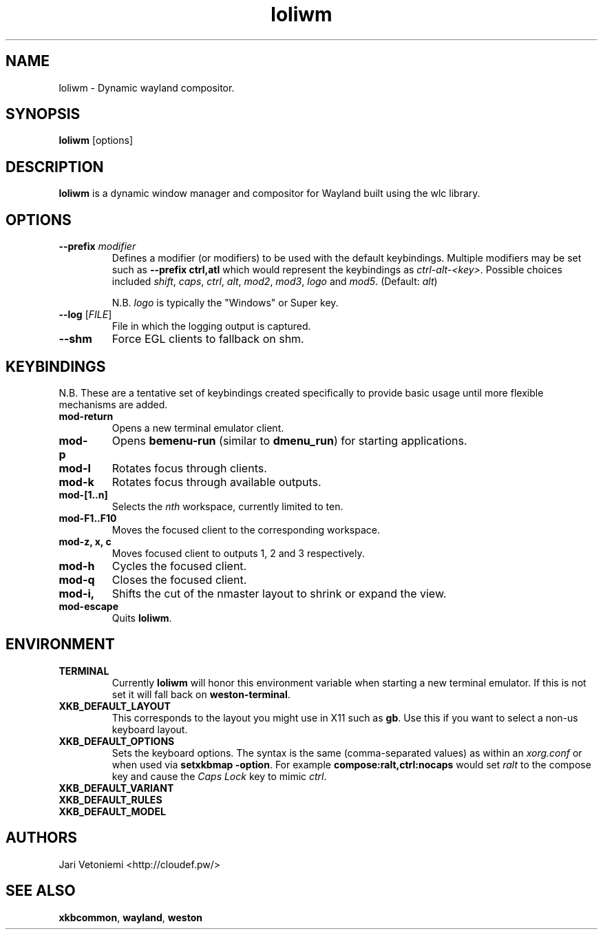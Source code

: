 .TH loliwm 1 "October 25" loliwm
.SH NAME
loliwm \- Dynamic wayland compositor.
.SH SYNOPSIS
\fBloliwm\fP [options]
.SH DESCRIPTION
\fBloliwm\fP is a dynamic window manager and compositor for Wayland built using
the wlc library.
.SH OPTIONS
.IP "\fB\-\-prefix\fR \fImodifier\fR
Defines a modifier (or modifiers) to be used with the default keybindings.
Multiple modifiers may be set such as \%\fB--prefix ctrl,atl\fR which would
represent the keybindings as \%\fIctrl-alt-<key>\fR. Possible choices included
\fIshift\fR,
\fIcaps\fR,
\fIctrl\fR,
\fIalt\fR,
\fImod2\fR,
\fImod3\fR,
\fIlogo\fR and
\fImod5\fR. (Default: \fIalt\fR)

N.B. \fIlogo\fR is typically the "Windows" or Super key.
.IP "\fB\-\-log\fR [\fIFILE\fR]"
File in which the logging output is captured.
.IP \fB\-\-shm\fR
Force EGL clients to fallback on shm.
.SH KEYBINDINGS
N.B. These are a tentative set of keybindings created specifically to provide
basic usage until more flexible mechanisms are added.
.IP \fBmod\-return\fR
Opens a new terminal emulator client.
.IP \fBmod-p\fR
Opens \fBbemenu-run\fR (similar to \fBdmenu_run\fR) for starting applications.
.IP \fBmod\-l\fR
Rotates focus through clients.
.IP \fBmod\-k\fR
Rotates focus through available outputs.
.IP \fBmod\-[1..n]\fR
Selects the \fInth\fP workspace, currently limited to ten.
.IP \fBmod\-F1..F10\fR
Moves the focused client to the corresponding workspace.
.IP "\fBmod-z, x, c\fR"
Moves focused client to outputs 1, 2 and 3 respectively.
.IP \fBmod-h\fR
Cycles the focused client.
.IP \fBmod-q\fR
Closes the focused client.
.IP \fBmod-i, o\fR
Shifts the cut of the nmaster layout to shrink or expand the view.
.IP \fBmod-escape\fR
Quits \fBloliwm\fR.
.SH ENVIRONMENT
.IP \fBTERMINAL\fR
Currently \fBloliwm\fR will honor this environment variable when starting a new
terminal emulator. If this is not set it will fall back on \fBweston-terminal\fR.
.IP \fBXKB_DEFAULT_LAYOUT\fR
This corresponds to the layout you might use in X11 such as \fBgb\fR.  Use this
if you want to select a non-us keyboard layout.
.IP \fBXKB_DEFAULT_OPTIONS\fR
Sets the keyboard options. The syntax is the same (comma-separated values) as
within an \fIxorg.conf\fR or when used via \%\fBsetxkbmap -option\fR.
For example \%\fBcompose:ralt,ctrl:nocaps\fR would set \fIralt\fR to the compose
key and cause the \fICaps Lock\fR key to mimic \fIctrl\fR.
.IP \fBXKB_DEFAULT_VARIANT\fR
.IP \fBXKB_DEFAULT_RULES\fR
.IP \fBXKB_DEFAULT_MODEL\fR
.SH AUTHORS
.IP "Jari Vetoniemi <http://cloudef.pw/>"
.SH SEE ALSO
\fBxkbcommon\fR,
\fBwayland\fR,
\fBweston\fR
